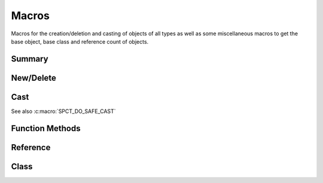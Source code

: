 
.. index:: 
   single: Generic Object System (C API); Macros

======
Macros
======

Macros for the creation/deletion and casting of objects of
all types as well as some miscellaneous macros to get the base
object, base class and reference count of objects.


Summary
=======

.. doxybridge-autosummary::
   :nosignatures:

   macro S_NEW
   macro S_NEW_FROM_NAME
   macro S_DELETE
   macro S_FORCE_DELETE
   macro S_CAST_SAFE
   macro S_CAST_UNSAFE
   macro S_CAST
   macro S_OBJECT_CALL
   macro S_OBJECT_METH_VALID
   macro S_OBJECT
   macro S_OBJECT_REF
   macro S_OBJECT_CLS
   macro S_OBJECTCLASS
   macro S_FIND_CLASS


New/Delete
==========

.. doxybridge:: S_NEW
   :type: macro

.. doxybridge:: S_NEW_FROM_NAME
   :type: macro

.. doxybridge:: S_DELETE
   :type: macro

.. doxybridge:: S_FORCE_DELETE
   :type: macro


Cast
====

.. doxybridge:: S_CAST_SAFE
   :type: macro

.. doxybridge:: S_CAST_UNSAFE
   :type: macro

.. doxybridge:: S_CAST
   :type: macro

See also :c:macro:`SPCT_DO_SAFE_CAST`


Function Methods
================

.. doxybridge:: S_OBJECT_CALL
   :type: macro

.. doxybridge:: S_OBJECT_METH_VALID
   :type: macro

.. doxybridge:: S_OBJECT
   :type: macro


Reference 
=========

.. doxybridge:: S_OBJECT_REF
   :type: macro

Class
=====

.. doxybridge:: S_OBJECT_CLS
   :type: macro

.. doxybridge:: S_OBJECTCLASS
   :type: macro

.. doxybridge:: S_FIND_CLASS
   :type: macro

